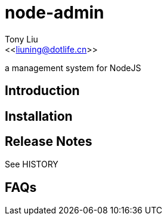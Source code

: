 node-admin
==========
:Author:    Tony Liu
:Email:     <<liuning@dotlife.cn>>
:Date:      2012-10-15 09:37:39
:Revision:  0.1

a management system for NodeJS

== Introduction

//TODO: add some text here...

== Installation

//TODO: add some text here...

== Release Notes

See HISTORY

== FAQs

//TODO: add some text here...

